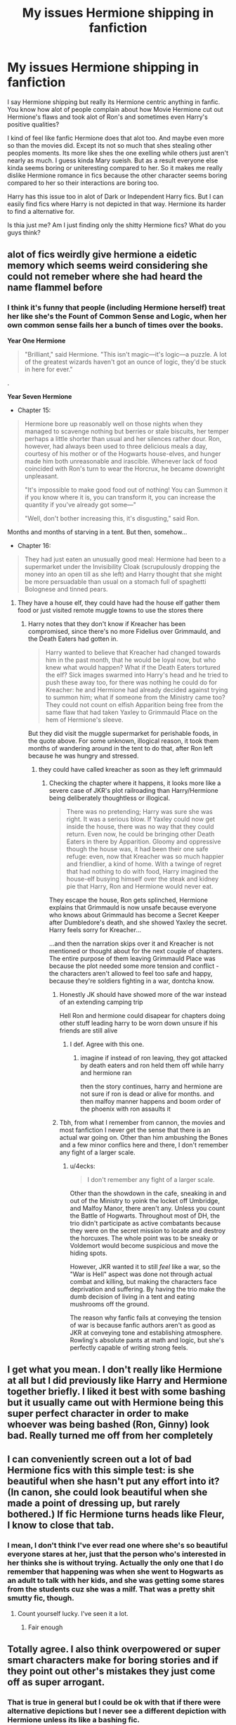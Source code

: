 #+TITLE: My issues Hermione shipping in fanfiction

* My issues Hermione shipping in fanfiction
:PROPERTIES:
:Author: literaltrashgoblin
:Score: 89
:DateUnix: 1568057829.0
:DateShort: 2019-Sep-10
:FlairText: Discussion
:END:
I say Hermione shipping but really its Hermione centric anything in fanfic. You know how alot of people complain about how Movie Hermione cut out Hermione's flaws and took alot of Ron's and sometimes even Harry's positive qualities?

I kind of feel like fanfic Hermione does that alot too. And maybe even more so than the movies did. Except its not so much that shes stealing other peoples moments. Its more like shes the one exelling while others just aren't nearly as much. I guess kinda Mary sueish. But as a result everyone else kinda seems boring or uniteresting compared to her. So it makes me really dislike Hermione romance in fics because the other character seems boring compared to her so their interactions are boring too.

Harry has this issue too in alot of Dark or Independent Harry fics. But I can easily find fics where Harry is not depicted in that way. Hermione its harder to find a alternative for.

Is thia just me? Am I just finding only the shitty Hermione fics? What do you guys think?


** alot of fics weirdly give hermione a eidetic memory which seems weird considering she could not remeber where she had heard the name flammel before
:PROPERTIES:
:Author: CommanderL3
:Score: 56
:DateUnix: 1568070917.0
:DateShort: 2019-Sep-10
:END:

*** I think it's funny that people (including Hermione herself) treat her like she's the Fount of Common Sense and Logic, when her own common sense fails her a bunch of times over the books.

*Year One Hermione*

#+begin_quote
  "Brilliant," said Hermione. "This isn't magic---it's logic---a puzzle. A lot of the greatest wizards haven't got an ounce of logic, they'd be stuck in here for ever."
#+end_quote

.

*Year Seven Hermione*

- Chapter 15:

#+begin_quote
  Hermione bore up reasonably well on those nights when they managed to scavenge nothing but berries or stale biscuits, her temper perhaps a little shorter than usual and her silences rather dour. Ron, however, had always been used to three delicious meals a day, courtesy of his mother or of the Hogwarts house-elves, and hunger made him both unreasonable and irascible. Whenever lack of food coincided with Ron's turn to wear the Horcrux, he became downright unpleasant.

  "It's impossible to make good food out of nothing! You can Summon it if you know where it is, you can transform it, you can increase the quantity if you've already got some---"

  "Well, don't bother increasing this, it's disgusting," said Ron.
#+end_quote

Months and months of starving in a tent. But then, somehow...

- Chapter 16:

#+begin_quote
  They had just eaten an unusually good meal: Hermione had been to a supermarket under the Invisibility Cloak (scrupulously dropping the money into an open till as she left) and Harry thought that she might be more persuadable than usual on a stomach full of spaghetti Bolognese and tinned pears.
#+end_quote
:PROPERTIES:
:Author: 4ecks
:Score: 21
:DateUnix: 1568083654.0
:DateShort: 2019-Sep-10
:END:

**** They have a house elf, they could have had the house elf gather them food or just visited remote muggle towns to use the stores there
:PROPERTIES:
:Author: CommanderL3
:Score: 8
:DateUnix: 1568083791.0
:DateShort: 2019-Sep-10
:END:

***** Harry notes that they don't know if Kreacher has been compromised, since there's no more Fidelius over Grimmauld, and the Death Eaters had gotten in.

#+begin_quote
  Harry wanted to believe that Kreacher had changed towards him in the past month, that he would be loyal now, but who knew what would happen? What if the Death Eaters tortured the elf? Sick images swarmed into Harry's head and he tried to push these away too, for there was nothing he could do for Kreacher: he and Hermione had already decided against trying to summon him; what if someone from the Ministry came too? They could not count on elfish Apparition being free from the same flaw that had taken Yaxley to Grimmauld Place on the hem of Hermione's sleeve.
#+end_quote

But they did visit the muggle supermarket for perishable foods, in the quote above. For some unknown, illogical reason, it took them months of wandering around in the tent to do that, after Ron left because he was hungry and stressed.
:PROPERTIES:
:Author: 4ecks
:Score: 12
:DateUnix: 1568084036.0
:DateShort: 2019-Sep-10
:END:

****** they could have called kreacher as soon as they left grimmauld
:PROPERTIES:
:Author: CommanderL3
:Score: 3
:DateUnix: 1568084334.0
:DateShort: 2019-Sep-10
:END:

******* Checking the chapter where it happens, it looks more like a severe case of JKR's plot railroading than Harry/Hermione being deliberately thoughtless or illogical.

#+begin_quote
  There was no pretending; Harry was sure she was right. It was a serious blow. If Yaxley could now get inside the house, there was no way that they could return. Even now, he could be bringing other Death Eaters in there by Apparition. Gloomy and oppressive though the house was, it had been their one safe refuge: even, now that Kreacher was so much happier and friendlier, a kind of home. With a twinge of regret that had nothing to do with food, Harry imagined the house-elf busying himself over the steak and kidney pie that Harry, Ron and Hermione would never eat.
#+end_quote

They escape the house, Ron gets splinched, Hermione explains that Grimmauld is now unsafe because everyone who knows about Grimmauld has become a Secret Keeper after Dumbledore's death, and she showed Yaxley the secret. Harry feels sorry for Kreacher...

...and then the narration skips over it and Kreacher is not mentioned or thought about for the next couple of chapters. The entire purpose of them leaving Grimmauld Place was because the plot needed some more tension and conflict - the characters aren't allowed to feel too safe and happy, because they're soldiers fighting in a war, dontcha know.
:PROPERTIES:
:Author: 4ecks
:Score: 11
:DateUnix: 1568085029.0
:DateShort: 2019-Sep-10
:END:

******** Honestly JK should have showed more of the war instead of an extending camping trip

Hell Ron and hermione could disapear for chapters doing other stuff leading harry to be worn down unsure if his friends are still alive
:PROPERTIES:
:Author: CommanderL3
:Score: 13
:DateUnix: 1568085914.0
:DateShort: 2019-Sep-10
:END:

********* I def. Agree with this one.
:PROPERTIES:
:Author: msnichussinmejia
:Score: 1
:DateUnix: 1568091590.0
:DateShort: 2019-Sep-10
:END:

********** imagine if instead of ron leaving, they got attacked by death eaters and ron held them off while harry and hermione ran

then the story continues, harry and hermione are not sure if ron is dead or alive for months. and then malfoy manner happens and boom order of the phoenix with ron assaults it
:PROPERTIES:
:Author: CommanderL3
:Score: 3
:DateUnix: 1568216597.0
:DateShort: 2019-Sep-11
:END:


******** Tbh, from what I remember from cannon, the movies and most fanfiction I never get the sense that there is an actual war going on. Other than him ambushing the Bones and a few minor conflics here and there, I don't remember any fight of a larger scale.
:PROPERTIES:
:Author: VulpineKitsune
:Score: 3
:DateUnix: 1568102007.0
:DateShort: 2019-Sep-10
:END:

********* u/4ecks:
#+begin_quote
  I don't remember any fight of a larger scale.
#+end_quote

Other than the showdown in the cafe, sneaking in and out of the Ministry to yoink the locket off Umbridge, and Malfoy Manor, there aren't any. Unless you count the Battle of Hogwarts. Throughout most of DH, the trio didn't participate as active combatants because they were on the secret mission to locate and destroy the horcuxes. The whole point was to be sneaky or Voldemort would become suspicious and move the hiding spots.

However, JKR wanted it to still /feel/ like a war, so the "War is Hell" aspect was done not through actual combat and killing, but making the characters face deprivation and suffering. By having the trio make the dumb decision of living in a tent and eating mushrooms off the ground.

The reason why fanfic fails at conveying the tension of war is because fanfic authors aren't as good as JKR at conveying tone and establishing atmosphere. Rowling's absolute pants at math and logic, but she's perfectly capable of writing strong feels.
:PROPERTIES:
:Author: 4ecks
:Score: 3
:DateUnix: 1568103751.0
:DateShort: 2019-Sep-10
:END:


** I get what you mean. I don't really like Hermione at all but I did previously like Harry and Hermione together briefly. I liked it best with some bashing but it usually came out with Hermione being this super perfect character in order to make whoever was being bashed (Ron, Ginny) look bad. Really turned me off from her completely
:PROPERTIES:
:Author: Crazycatgirl16
:Score: 23
:DateUnix: 1568060036.0
:DateShort: 2019-Sep-10
:END:


** I can conveniently screen out a lot of bad Hermione fics with this simple test: is she beautiful when she hasn't put any effort into it? (In canon, she could look beautiful when she made a point of dressing up, but rarely bothered.) If fic Hermione turns heads like Fleur, I know to close that tab.
:PROPERTIES:
:Author: MTheLoud
:Score: 4
:DateUnix: 1568149488.0
:DateShort: 2019-Sep-11
:END:

*** I mean, I don't think I've ever read one where she's so beautiful everyone stares at her, just that the person who's interested in her thinks she is without trying. Actually the only one that I do remember that happening was when she went to Hogwarts as an adult to talk with her kids, and she was getting some stares from the students cuz she was a milf. That was a pretty shit smutty fic, though.
:PROPERTIES:
:Author: darkpothead
:Score: 1
:DateUnix: 1568604055.0
:DateShort: 2019-Sep-16
:END:

**** Count yourself lucky. I've seen it a lot.
:PROPERTIES:
:Author: MTheLoud
:Score: 1
:DateUnix: 1568641825.0
:DateShort: 2019-Sep-16
:END:

***** Fair enough
:PROPERTIES:
:Author: darkpothead
:Score: 1
:DateUnix: 1568784993.0
:DateShort: 2019-Sep-18
:END:


** Totally agree. I also think overpowered or super smart characters make for boring stories and if they point out other's mistakes they just come off as super arrogant.
:PROPERTIES:
:Author: Mikill1995
:Score: 16
:DateUnix: 1568058592.0
:DateShort: 2019-Sep-10
:END:

*** That is true in general but I could be ok with that if there were alternative depictions but I never see a different depiction with Hermione unless its like a bashing fic.

And i think you could be critical with her flaws and give her growth without bashing the character too so its kinda a bummer
:PROPERTIES:
:Author: literaltrashgoblin
:Score: 4
:DateUnix: 1568059149.0
:DateShort: 2019-Sep-10
:END:


** Well, you'll find that sort of 'super power'/'perfect' situation for any character really, depending on the author. Harry is the prime offender, just because he's the MC of so many fanfics - so there'll be a ton of terrible power fantasies including him.

Hermione does lend herself to it as well, but for a different reason - it's because in canon she's the smartest of their year, abnormally so, and is often used as a plot device to bring in certain knowledge/new inventions. When you've got a super smart character, who excels in canon, it's not that hard to tweak her to be a bit more focused on the /right/ things and not have brain farts to make her amazing.

In terms of the Harry/Hermione pairing, I'll confess that I tend to consider that more the 'default' pairing, but that's me. I don't consider it any better or worse than any other pairing, really, but Harry/Hermione always fit together better in my view.

In terms of fic quality, I've found that the pairings don't really matter there - you'll find good and bad quality ones with any of them. I suppose it's like Harry - there are so many Harry/Hermione fics out there that there's bound to be a lot of terrible ones - particularly if you're someone that doesn't /really/ like Hermione much. (Means you'll be less willing to overlook minor flaws or to see them as more important, whereas someone like me who /does/ like her might not even see those as really a problem in the work).
:PROPERTIES:
:Author: matgopack
:Score: 16
:DateUnix: 1568064737.0
:DateShort: 2019-Sep-10
:END:

*** u/hamoboy:
#+begin_quote
  Hermione does lend herself to it as well, but for a different reason - it's because in canon she's the smartest of their year, *abnormally so*, and is often used as a plot device to bring in certain knowledge/new inventions.
#+end_quote

She's not. She's intelligent, well-read and hard working. She's brave, loyal and cares about justice. She's not abnormally intelligent. She didn't even get 12 OWLs, something that two Weasley children got.
:PROPERTIES:
:Author: hamoboy
:Score: 25
:DateUnix: 1568065736.0
:DateShort: 2019-Sep-10
:END:

**** I've never understood why people bring up the twelve OWLs thing. She dropped Divination and Muggle Studies. We know why she did that. She's definitely smart enough to pass both classes, she just chose not to be in them. Given the interesting extracurricular activities she got into thanks to Harry, that's understandable. Your points further in this thread make sense, but this one is petty imo.
:PROPERTIES:
:Author: poondi
:Score: 6
:DateUnix: 1568077031.0
:DateShort: 2019-Sep-10
:END:

***** I just use it as a shorthand way of saying she's not the most brilliant student Hogwarts had ever seen. Also she was portrayed as a stressed and harried throughout the time she was using the time turner to attend two extra classes. Like butter spread over too much bread. Her tendency to over-prepare and over-stress before exams casts doubt on assertions that she'd be able to get through OWL year with 12 subjects. Not because she doesn't have the intelligence for it, but because her bad habits would lead her to give herself a workload that was too high.
:PROPERTIES:
:Author: hamoboy
:Score: 6
:DateUnix: 1568081561.0
:DateShort: 2019-Sep-10
:END:


***** What makes the 12 OWL record remarkable is not just an intelligence thing (I don't think it's ever mentioned whether those OWLs were Outstandings or merely Acceptables), it was that the people who earned them had the diligence and had put in the hard work to take those classes up until the Year 5 exams, /without a Time Turner/.

Hermione took those classes. She dropped them because she thought Divination was hocus-pocus nonsense (it's /magic/, of course it's not scientific) and Muggle Studies was too much for her schedule, after she gave back the Time Turner.

[[https://www.pottermore.com/writing-by-jk-rowling/time-turner][According to JKR on Pottermore,]] Hermione was the only Hogwarts student /ever/ to get a Time Turner.

#+begin_quote
  *"I had Hermione give back the only Time-Turner ever to enter Hogwarts.* Thirdly, I smashed all remaining Time-Turners during the battle in the Department of Mysteries, removing the possibility of reliving even short periods in the future."
#+end_quote

Just wanted to point this out. I personally believe that a student earning 12 OWLs is and /should be/ recognized as a great achievement. Hermione might be capable of getting 12 OWLs, but she /didn't./ To me, your statement of /"she's definitely smart enough to pass both classes, she just chose not to be in them"/ is the difference between being a Navy SEAL and being "that guy" in the local bar who says he thought about joining the army but didn't because he would, like, totally have cussed out the drill sergeant on Day Two.
:PROPERTIES:
:Author: 4ecks
:Score: 9
:DateUnix: 1568080746.0
:DateShort: 2019-Sep-10
:END:

****** See that never made sense to me, and I think part of the issue is JKR's continuity. It's made pretty clear in PoA that Hermione physically could not be in all her classes without the Time Turner. However, if others had done it, then either it was a quirk of the classes that year, or you can take the exams without being in the classes. There's no real reason then why Hermione would need a time-turner, but of course she ends up having one.

My point is, I think that this area isn't really fleshed out, and I don't see any point using it in the overall Hermione point when there are other points to consider.
:PROPERTIES:
:Author: poondi
:Score: 9
:DateUnix: 1568083393.0
:DateShort: 2019-Sep-10
:END:


****** That's a complete false equivalence. She didn't take the classes, not because she isn't smart enough to, but because Divination was being taught by an absolutely shit teacher and she didn't need Muggle-Studies being a Muggle-born (she basically took that class just to see how Muggles were seen from a wizard perspective). She quit both to lighten her workload. This doesn't actually say anything about her intelligence.

Also, I don't believe two of the Weasleys got 12 OWLs unless they did some kind of independent study over Summer, or took the extra exams after independent study post-Hogwarts. Since they didn't get Time-Turners and it's literally impossible to take all of the classes without one. This is just another example of JKR being shit at math and consistency.
:PROPERTIES:
:Author: darkpothead
:Score: 2
:DateUnix: 1568604567.0
:DateShort: 2019-Sep-16
:END:


**** Compared to everyone else in her year, she is, though, despite having zero familiarity with wizarding culture or practice before the age of 11 going on 12.
:PROPERTIES:
:Author: 360Saturn
:Score: 5
:DateUnix: 1568071970.0
:DateShort: 2019-Sep-10
:END:

***** u/hamoboy:
#+begin_quote
  despite having zero familiarity with wizarding culture or practice before the age of 11 going on 12.
#+end_quote

First of all, Pureblood children are also shown to have no idea how to perform magic before Hogwarts. Ideas about Pureblood kids being allowed to practice before Hogwarts is fanon. Also Hermione is never shown as being particularly knowledgeable about wizarding culture. She didn't know what "mudblood" meant until Ron explained it to her, and she didn't know that house elves were slaves until she went down into the kitchens and met them. She had never read Beedle the Bard or known who Babbity Rabbity was until Ron told her.

She is also most likely the oldest in her year, her birthday being in September. While I don't want to take away from her being the top student in her year, being older than everyone else at that age certainly helps. (Research shows this helps both academically and athletically [[https://www.npr.org/sections/thetwo-way/2017/08/18/544483397/oldest-kids-in-class-do-better-even-through-college]]). Harry is capable of casting a corporeal Patronus that clears a field of Dementors at 13. Draco repairs a Vanishing Cabinet, an expensive and rare piece of magical equipment, at 16. Her yearmates have their moments.
:PROPERTIES:
:Author: hamoboy
:Score: 12
:DateUnix: 1568073003.0
:DateShort: 2019-Sep-10
:END:

****** u/4ecks:
#+begin_quote
  Also Hermione is never shown as being particularly knowledgeable about wizarding culture.
#+end_quote

And yet she gasps and winces when Harry drops Voldemort's name, despite not having grown up in a home where the V-Word was a cultural taboo. According to the books, OotP is the very first time she ever said his name.

#+begin_quote
  "Harry," she said timidly, "don't you see? This... this is exactly why we need you... we need to know what it's r-really like... facing him... facing V-Voldemort."

  *It was the first time* she had ever said Voldemort's name and it was this, more than anything else, that calmed Harry.
#+end_quote

What.

I think inconsistencies like this is why Fanon Hermione is not as commonly derided as OOC as Fanon Draco (AKA, Draco in Leather Pants). People don't know what Canon Hermione is really like, because Hermione goes back and forth depending on the requirements of the plot. She's intelligent, but forgets important things (Nicholas Flamel, Devil's Snare, how to shop at the muggle supermarket when everyone was starving in the tent in DH). She's strongly moral, but will blackmail and kidnap human beings, and permanently scar her classmates for revenge. She protects and defends sentient magical creatures, but also mocks them when she's feeling petty.

#+begin_quote
  "I'll bet you wish you hadn't given up Divination now, don't you, Hermione?" asked Parvati.

  It was breakfast time, two days after the sacking of Professor Trelawney, and Parvati was curling her eyelashes around her wand and examining the effect in the back of her spoon. They were to have their first lesson with Firenze that morning.

  "Not really," said Hermione indifferently, who was reading the Daily Prophet. "I've never really liked horses."

  "He's not a horse, he's a centaur!" said Lavender, sounding shocked.

  "Either way, he's still got four legs," said Hermione coolly.
#+end_quote
:PROPERTIES:
:Author: 4ecks
:Score: 8
:DateUnix: 1568074316.0
:DateShort: 2019-Sep-10
:END:

******* u/hamoboy:
#+begin_quote
  And yet she gasps and winces when Harry drops Voldemort's name, despite not having grown up in a home where the V-Word was a cultural taboo.
#+end_quote

Because she read about it in a book she mentioned to Harry when they first met. I can easily see her following the taboo, not because she's genuinely afraid, but because she sees it as a rule she should follow. But yes, Hermione's characterization is very inconsistent, especially post GoF.
:PROPERTIES:
:Author: hamoboy
:Score: 10
:DateUnix: 1568074494.0
:DateShort: 2019-Sep-10
:END:


****** When I said wizarding culture or practice, I intended in the sense of 'culture or practice' as one phrase - wizarding culture or wizarding practice, as in, the wizarding manner of going about things. Not practice in the sense of practi/sing/ to do magic.

As to your other points - yes, that's exactly what I meant. /Despite/ starting at an older age than any of her classmates - non-wizarding culture having had longer to permeate her mind as normal and her then having to re-learn everything essentially from the age of 11 going on 12 - as I said, one of the oldest in her year, /and despite/ not having /any/ of the /basic/ frames of reference that all wizarding-raised children have, she /still/ manages to top the year in every single subject with the odd exception of Defense by the time it comes to taking her OWLs.

Those are in my mind some pretty big handicaps to overcome in the first place and nevertheless she is able to excel through hard work and grit, yes, but natural talent too - she gets Wingardium Leviosa, for example, off the bat in the Charms lesson, she is fast at Transfiguration, etc. etc. It's hard to tell her specific strengths as we venture further into the books because less and less time is spent in a class environment.
:PROPERTIES:
:Author: 360Saturn
:Score: 4
:DateUnix: 1568074013.0
:DateShort: 2019-Sep-10
:END:

******* u/hamoboy:
#+begin_quote
  Despite starting at an older age than any of her classmates - non-wizarding culture having had longer to permeate her mind as normal and her then having to re-learn everything essentially from the age of 11 going on 12 - as I said, one of the oldest in her year, and despite not having any of the basic frames of reference that all wizarding-raised children have, she still manages to top the year in every single subject with the odd exception of Defense by the time it comes to taking her OWLs.
#+end_quote

This... Is certainly one take on things. But not necesarily one I'd agree with. They aren't asked to completely change their sense of self or learn a new language. The magical subjects taught are not things Pureblood children know automatically. Exactly what basic frames of reference are pureblood children shown to have in class that muggleborn don't? I'd be interested if you could show from the canon text anything to back this up please.

#+begin_quote
  Those are in my mind some pretty big handicaps to overcome in the first place and nevertheless she is able to excel through hard work and grit, yes, but natural talent too - she gets Wingardium Leviosa, for example, off the bat in the Charms lesson, she is fast at Transfiguration, etc. etc.
#+end_quote

Please refer to my first comment. The idea that Pureblood children get extra time to be taught magic before Hogwarts is fanon. It is never shown anywhere, from books 1 to 7. The scenes of her rapidly learning magic are there to show us how intelligent she is, and to establish her character to the reader (assertive, a bit of a know-it-all, proud of her achievements).
:PROPERTIES:
:Author: hamoboy
:Score: 4
:DateUnix: 1568075086.0
:DateShort: 2019-Sep-10
:END:

******** Well, we don't have a lot to go on from canon as the only young wizard we see any detail on is Ron Weasley,and canonically Ron Weasley is pretty lazy and work-avoidant, as well as - implicitly - kept from helping his mother round the house with the magical domestic tasks - given that every time we see Molly ask for help she only asks the girls in the vicinity.

However, logically at least some of the kids are likely to pick up some details and at least their basic logical paths from their families by osmosis. Just like if you stuck a kid from, say, an African tribe into an American high school at age 11 you might exoect them to have an adjustment period to how things are done differently there.

Logically, wizard and witch children have someone in the house with them growing up, whether its mom,dad, or some kind of childminder. This adult witch or wizard will be doing magic and the kid will watch and pick up some ideas. Sure, they may not be able to practice it themself, but they'll pick up some idea of what spell to use for what task, maybe some basic theory. How to grow plants or at least some idea of what the plants in their garden /are/ and what to expect. Stories of magicalcreatures, references to their history and that of the wizarding world,maybe some ideas of what potion ingredients tend to go together, like cheese and tomato or carrots and parsnips, etc.

Hermione is going in /completely blind/ without /any/ of this. And /despite/ that she excels above any other student.

I guess for context, flip it. If any of the other wizarding raised students had found out they were a squib and come to high school in the muggle world at age 11 with zero context or grounding. If one of them had then gone on to top the year in every single subject, it'd be pretty damn impressive, no?
:PROPERTIES:
:Author: 360Saturn
:Score: 1
:DateUnix: 1568111410.0
:DateShort: 2019-Sep-10
:END:

********* u/hamoboy:
#+begin_quote
  Well, we don't have a lot to go on from canon as the only young wizard we see any detail on is Ron Weasley,and canonically Ron Weasley is pretty lazy and work-avoidant, as well as - implicitly - kept from helping his mother round the house with the magical domestic tasks - given that every time we see Molly ask for help she only asks the girls in the vicinity.
#+end_quote

We also see Neville and Seamus struggle through the curriculum despite being raised knowing about magic. Ron is only lazy and work avoidant compared to Hermione. Most other children of that age would do the same things Ron does, and are often shown doing so. Scenes of Ron skiving off work and pulling Harry along are scenes that are supposed to show Harry getting over the Dursleys' inhibition and finding a true home at Hogwarts.

#+begin_quote
  Logically, wizard and witch children have someone in the house with them growing up, whether its mom,dad, or some kind of childminder. This adult witch or wizard will be doing magic and the kid will watch and pick up some ideas. Sure, they may not be able to practice it themself, but they'll pick up some idea of what spell to use for what task, maybe some basic theory. How to grow plants or at least some idea of what the plants in their garden are and what to expect. Stories of magicalcreatures, references to their history and that of the wizarding world,maybe some ideas of what potion ingredients tend to go together, like cheese and tomato or carrots and parsnips, etc.
#+end_quote

I get what you're saying, and I somewhat agree. I just don't think it's such a huge disadvantage when the children aren't allowed to practice magic and don't show any special accelerated learning when in school. Of course the Harrys of the world would be caught out, but the Hermiones of the world would have read several introductory texts at the library.

I studied biology at university despite not studying it during high school. All it took was extra reading during the first semester courses because I lacked the background most of the other students had from high school. It wasn't nearly as hard as I made it look to my peers ;).

#+begin_quote
  I guess for context, flip it. If any of the other wizarding raised students had found out they were a squib and come to high school in the muggle world at age 11 with zero context or grounding. If one of them had then gone on to top the year in every single subject, it'd be pretty damn impressive, no?
#+end_quote

Well keep in mind the discussion earlier this week theorising about how wizards probably pretend to be a lot less knowledgeable about muggles than they actually are as a sign of prestige. I would think that first year would be pretty impressive, but in the following years it's just business as usual.
:PROPERTIES:
:Author: hamoboy
:Score: 3
:DateUnix: 1568149693.0
:DateShort: 2019-Sep-11
:END:


**** They say that, but in terms of results? She's described essentially as the smartest witch of her age anyone's seen, she solves old mysteries like the fact that it's a basilisk in chamber of secrets, invents spells left and right, manages polyjuice as a child...

She's clearly abnormally smart in effect, from everything the text /shows/ us - it doesn't matter what it *says" about others without actually showing it.
:PROPERTIES:
:Author: matgopack
:Score: 5
:DateUnix: 1568066313.0
:DateShort: 2019-Sep-10
:END:

***** u/hamoboy:
#+begin_quote
  She's described essentially as the smartest witch of her age anyone's seen
#+end_quote

No, that's not at all how she's described. Lupin says she's the cleverest witch her age. The cleverest 14 year old witch he's seen. Not of her decade or generation or century. Just her year in Hogwarts.

#+begin_quote
  she solves old mysteries like the fact that it's a basilisk in chamber of secrets
#+end_quote

Yes, this was an excellent portrayal of her research skills and determination. Keep in mind she had access to knowledge that no one else had though, that a Parslemouth could understand the monster.

#+begin_quote
  invents spells left and right
#+end_quote

She never invents any spells throughout canon. The Protean charm was an advanced spell, but something available to learn through upper year textbooks.

#+begin_quote
  manages polyjuice as a child
#+end_quote

Yes, this is another example of how studious and determined she is. Polyjuice is, again, something that older students learn as a matter of course when preparing for their NEWTs.

The Weasley twins are constantly inventing potions, enchanted objects and charms. Snape invented several curses while a Hogwarts student, some quite lethal, as well as refined potions beyond what the textbooks (no doubt written by an expert) had. The Marauders become animagi before 5th year, and create the Marauders Map, achieving the task of plotting the unplottable. Going back further, Dumbledore showed his OWL examiners magic they had never seen before.

Hermione is not abnormally smart at all. She uses what she learns (and she learns a whole lot), but she's never shown to create new magic, nor does she have any feats that match or exceed those of the people I've described in the paragraph above.
:PROPERTIES:
:Author: hamoboy
:Score: 19
:DateUnix: 1568067037.0
:DateShort: 2019-Sep-10
:END:

****** Hermione is very intelligent but in a very specific way. The way you described very studious driven good at research and application.

She's not particularily innovative the way the Weasely Twins, Snape, or the Marauders are.

She can get frazzled easily and can be very insensitive because isnt the best with emotions, her own emotions or other people's emotions. She's not the best at understanding how her words could be interpreted or how others react to her. So she's not intelligent in the way young Tom Riddle is either. He had to be very minipulative in a way that required he be able to understand how others felt and how they perceived him.

But often in fics when they make her smart they make her smart in all the ways shes not too and so others don't get a chance to shine and she gets less oppurtunity to grow( at least in my opinion).
:PROPERTIES:
:Author: literaltrashgoblin
:Score: 10
:DateUnix: 1568070041.0
:DateShort: 2019-Sep-10
:END:

******* u/4ecks:
#+begin_quote
  So she's not intelligent in the way young Tom Riddle is either.
#+end_quote

I once got into a really dumb Who-Would-Win debate between Hermione and Young Tom Riddle, in the comments section of a Ao3 fic (obviously not the best place to post such an argument, lmao). I said that Tom was more intelligent, in terms of creatively applying his knowledge, and emotional awareness when it comes to manipulating other people. Hermione has her research abilities, and empathy which allows her to form and maintain friendships, but never truly /innovates/ the way Snape or the Twins do.

I was reamed out in the comments. It made me realize the extent to which fanfic perpetuates an idealized version of Hermione, repeats and recycles fanon ideas, and I imagine that Hermione's true canon personality and character (without the intervention of Steve Kloves) has been lost in the void. And though it's not wrong for people enjoy this version of Hermione, I was surprised to see how much of a figurehead to them Hermione, or the ideal of Hermione, had become.

#+begin_quote
  "Your interpretations of Hermione and Tom's characters are largely influenced by ingrained expectations and gendered power dynamics of male and female characters in fiction. Then, any disparities in skill/intelligence are smoothed over with claims that the female character is more emotionally adept, and/or morally sound. Which is not to say that these aren't valid strengths, but *rather that they adhere to sexist expectations of male-female traits."*
#+end_quote

In the world of female-led fantasy, Fanon Hermione must be a breath of fresh air. She's intelligent, capable, brave, determined, goal-oriented, and has a strong sense of justice that makes her a Good Person, but this also confers on her the agency to make things "right" when she notices wrongdoings. But it's just strange how often making her the protagonist results in Hermione scrubbing out the nuance and most of her weaknesses, because Fanon Hermione is never allowed to cry, and never feels upset when she's afraid or rejected.
:PROPERTIES:
:Author: 4ecks
:Score: 13
:DateUnix: 1568073336.0
:DateShort: 2019-Sep-10
:END:

******** It's really sad that the Hermione wanking is so prevalent because for all intents and purposes writers and readers think it's *canon*. I know I keep repeating this but I strongly identified with Hermione as a little boy reading the first 3 books. I found so much we had in common. Watching movie Hermione and reading later book Hermione, most of that sense of identification went away. It's not because she's so strong that alienates me but because she's so perfect with no shortcomings or issues that are narratively important.
:PROPERTIES:
:Author: hamoboy
:Score: 10
:DateUnix: 1568073861.0
:DateShort: 2019-Sep-10
:END:

********* u/4ecks:
#+begin_quote
  It's not because she's so strong that alienates me but because she's so perfect with no shortcomings or issues that are narratively important.
#+end_quote

Something I've noticed from reading the comments/reviews sections of fics, is that fanfiction authors get more flack for giving their protagonists reasonable shortcomings than they do for making them unreasonably OP. Making characters powerful will turn some people off, but the majority of readers will enjoy it. And depending on the degree and nature of a flaw, giving them to your MC will result in readers complaining, which isn't conducive to establishing the broadest range of readers.

Notice in Pet Peeves threads, how often people complain about Harry fics where he is some combination of angsty, depressed, gullible, victimized, or unable to bang the girl he wants. They're the majority of people compared to those who complain about Harry being too OP; in fact, people laud OP Harry, as long as it's written in a reasonable way and not King of Magic ridiculous borderline-parody levels.

So tl;dr - you're in the minority for identifying with Hermione for her flaws and human weaknesses. Most other readers identify with her for her strengths.
:PROPERTIES:
:Author: 4ecks
:Score: 5
:DateUnix: 1568075524.0
:DateShort: 2019-Sep-10
:END:

********** u/hamoboy:
#+begin_quote
  So tl;dr - you're in the minority for identifying with Hermione for her flaws and human weaknesses. Most other readers identify with her for her strengths.
#+end_quote

Oh believe me, I also identified with her strengths! I also topped my class regularly, and was much better read than my peers.

I also like fix-it and powerful protagonists, without them being boosted to ridiculous levels. But personal quirks really colour in characters and make them feel more real. When an author portrays Hermione as having no weaknesses, it makes her feel flatter. Not as real as superior fics.
:PROPERTIES:
:Author: hamoboy
:Score: 2
:DateUnix: 1568076899.0
:DateShort: 2019-Sep-10
:END:


******** This is /such/ an interesting perspective on the idea of Hermione in fanfic - especially if female writers are writing her as this because of a push back against the traditional male fantasy hero in the genre.

As someone who writes Hermione-centric fanfic, I do my best to try to keep to "canon" as much as possible... but to me, fanfiction is more than me exercising my writing ability; it's also escapism and fantasy for me to write and read Hermione (the character I identified with, in memory, as opposed to Harry -- I'm sure reading the series is feel different now) in different scenarios and situations that her canon character never experienced. And that means changing her traits or personality at times to suit the narrative.

Of course, if she's written to an extent that I feel isn't exhibiting the "essence" of Hermione, I won't read it.
:PROPERTIES:
:Author: _kneazle_
:Score: 3
:DateUnix: 1568075186.0
:DateShort: 2019-Sep-10
:END:

********* u/4ecks:
#+begin_quote
  Of course, if she's written to an extent that I feel isn't exhibiting the "essence" of Hermione, I won't read it.
#+end_quote

That's my main issue with why I can't enjoy most Strong!Hermione fics. The story doesn't make me feel that the author has truly captured - or even understands - what the essence of Hermione is. What I've most often seen is her intelligence and loyalty touted as Hermione's defining traits, the qualities that make Hermione who she is, and the more you pump it up, the more Hermione-ish the MC is, right?

My opinion (colored by gender-coded expectations, of course 🙄) is that Hermione's essence and defining qualities are in her flaws. She's a high-achiever whose self-esteem depends on validation and affirmation of her abilities, which is why she raises her hand in class and takes it so personally when Snape calls her a know-it-all that she gets tears in her eyes. Her boggart is being told she is a failure. She enjoys being the smart one of the Trio, being relied on for coming up with answers to the big mysteries, and takes an emotional hit when she feels her friends don't need to rely on her that much anymore - the HBP textbook was a blow to her ego, and so was Ron choosing Lavender over her.

I think fanfic can write Hermione a number of different ways to suit any plot, but this desire for recognition is what makes Hermione... Hermione. This is the reason why she was sorted into Gryffindor and not Ravenclaw.
:PROPERTIES:
:Author: 4ecks
:Score: 10
:DateUnix: 1568076800.0
:DateShort: 2019-Sep-10
:END:

********** This is a great summation of "the Hermione issue"! 😂

While I certainly can't speak for everyone else, I know that I can't hit each of Rowling's Hermione traits in a story -- because I'm not Rowling and I didn't create Hermione or know her as the creator does. But that doesn't mean I can't conflate one or two of her flaws or traits to emphasize or structure my story around! 😉

The problem, IMO, comes when -- like others noted, Hermione's perceived Mary-Sue traits are exaggerated, or her flaws are exaggerated/diminished equally to rewrite the character.
:PROPERTIES:
:Author: _kneazle_
:Score: 2
:DateUnix: 1568079518.0
:DateShort: 2019-Sep-10
:END:


****** The polyjuice admittedly got retconned as being mildly effective, (an hour on a scale of 10 minutes to 12 hours).

I liked the basilisk deduction, even if I mildly dislike the character in canon
:PROPERTIES:
:Score: 1
:DateUnix: 1568080381.0
:DateShort: 2019-Sep-10
:END:


***** u/YOB1997:
#+begin_quote
  She's described essentially as the smartest witch of her age anyone's seen,
#+end_quote

Remus said Hermione's the */cleverest/* witch of her age */he's/* ever met in her third year. Now how many 13/14 yo did Remus meet in his life?
:PROPERTIES:
:Author: YOB1997
:Score: 1
:DateUnix: 1568066979.0
:DateShort: 2019-Sep-10
:END:

****** Probably a lot, seeing as he was a Hogwarts professor. That means he had met every 13 year old witch/wizard in Britain (at least ones in school) at the time. Also, he was a 13 year old himself at Hogwarts so that would include all his peers.
:PROPERTIES:
:Author: cedmurphy
:Score: 8
:DateUnix: 1568073513.0
:DateShort: 2019-Sep-10
:END:


***** The thing is Harry doesn't really focus on anyone outside his group theres nothing to show others Couldn't do what she did, but she clearly wasn't as inventive as the Marauders or Snape. I don't recall her inventing spells left and right. Was it proven she invented things, or did she just find them?
:PROPERTIES:
:Author: tumbleweedsforever
:Score: 1
:DateUnix: 1568068524.0
:DateShort: 2019-Sep-10
:END:


***** I'd disagree with "the text shows us" -- the text is quite careful to have her be wrong sometimes. Unfortunately, that in fact leads to some iffy things like she's shown as misguided about her /anti-slavery/ campaign.

One criticism of the movies is how often she's right on the money and that's an issue in trying to make a character complex.
:PROPERTIES:
:Author: oneonetwooneonetwo
:Score: 1
:DateUnix: 1568069066.0
:DateShort: 2019-Sep-10
:END:

****** u/Ash_Lestrange:
#+begin_quote
  the text is quite careful to have her be wrong sometimes. Unfortunately, that in fact leads to some iffy things like she's shown as misguided about her anti-slavery campaign
#+end_quote

I don't disagree with most of what you said here, but the text also typically makes her /right/ in some way and she was called out maybe 2-3x for "wrongness".

And while house elves deserve to be treated better, her own treatment of the situation was wrong. As far as we know she didn't speak with one house elf about what /they/ wanted.
:PROPERTIES:
:Author: Ash_Lestrange
:Score: 5
:DateUnix: 1568071319.0
:DateShort: 2019-Sep-10
:END:


*** Im not opposed to power fantasies and I actually once upon a time really liked Hermione power fantasies. But the thing is I hardly ever see her outside of that context. Harry Ive seen positive depictions of when he's not depicted to be a powerfantasy.

My problem is two fold

1. Hermione unlike Harry is never depicted in a way where shes not a powerfantasy so not only does the depiction itself get stale but the characters around her have to be less interesting as a result because the focus is on making her look cool not fleshing out characters and sometimes it might make charcters come off as dumber to make her look smarter or by accomplishing the same thing with being dismissive of the accomplishments of other characters while highlighting her accomplishments. Which hinders her potential romances for me since I now care about Hermione but not anyone else.

2. Flaws are what make characters compelling because that way you can feel good when they over come them and have arcs. You can still be critical of the flaws and be aware of them while loving the character. By removing all the flaws and making her so perfect she has less room to grow. This can still be fun cuz she will have other narrative obstacles but shes now confined to the powerfantasy type story if its not a bashing story. And her depiction gets stale.

   Its not so much that these kinds of fics cant be good they are ive loved several. But the lack of variety has starting to make me bored.

If I don't want to see Harry as hypercompetent or super talented I can find fics with that. Even ones where he is a major character. But I can't do that with Hermione very easily if at all. Again that doesn't make it bad but its samey in a way that fics that focus on other characters arent and despite liking the character I find my self looking for stories where shes less relevant to have variety. And to have others get the spotlight too.
:PROPERTIES:
:Author: literaltrashgoblin
:Score: 6
:DateUnix: 1568068218.0
:DateShort: 2019-Sep-10
:END:

**** I feel like, as a slightly older member of the fanfic community who's been around for a while, the Hermione power-fantasy subgenre is a direct response to the way Hermiones were previously portrayed in a decent chunk of shipfics, which was as characters who upon finding a man to dedicate themselves to, lost a lot of their skills and/or became extremely self-sacrificing and willing to diminish themselves so as not to outshine their boyfriend, whether that was Harry, Draco or whoever.

It's possible - or I would even hazard, /likely/, that a sizeable portion of powerful! and/or independent!Hermione stories, even stories with a pairing, now, are being written by writers who came up on weak!Hermione and supporting!Hermione fics and have decided firmly /not/ to fall into those characterizations in their own work - sometimes swinging the pendulum far in the other direction in the process.
:PROPERTIES:
:Author: 360Saturn
:Score: 9
:DateUnix: 1568072269.0
:DateShort: 2019-Sep-10
:END:

***** I mean thats possible i missed that trend thankfully. But sadly the current trend makes me feel like not only will I get the same characterization from Hermione but I wont get good characterization from other characters so have instictively started avoided Hermione fics. Which is sad considering I like her character.
:PROPERTIES:
:Author: literaltrashgoblin
:Score: 4
:DateUnix: 1568073875.0
:DateShort: 2019-Sep-10
:END:

****** That's possible, I suppose. Maybe try and look up older fics? In any case, give it a few years and people will, annoyed by the power!Hermiones and this kind of characterization, go on to write different Hermiones again!
:PROPERTIES:
:Author: 360Saturn
:Score: 3
:DateUnix: 1568074123.0
:DateShort: 2019-Sep-10
:END:


** I think this thread touched in something that is seldom discussed in fandom: How standard fantasy genre has been dominated by a Standard world view-meaning white male dominated.

This lack of genuine female- minority- Queer representation has been fueling a great amount of fanfiction writers. In an A.U world you can make the female most proeminent character- Hermione- into your own version of protagonist. You can imagine a Harry Potter gay-bi-biracial...you can genderbend...you can make them powerful because you yourself are not...

Incidently, that was part of the strong negative reaction to GoT. Many were watching as a female empowerement fantasy series and the end resorted to the worst of Standard male nerdy farei: women are too emotional...If they are horny and get no dick, they Go NUTS. Sad man has to kill Crazy woman-gets Sad.

So, yes...Hermione turning into a Mary Sue in fics just goes to show how far we go into seeking representation.
:PROPERTIES:
:Author: Mypriscious
:Score: 3
:DateUnix: 1568119390.0
:DateShort: 2019-Sep-10
:END:

*** I mean yes though for me Mary Sue isnt so much a hyper competent female lead or a op female lead. Its making that op character the main focus and making the story just about ways to make them look cool. The problem isn't Hermione is bad ass and strong. Its Hermione is bad ass and strong at the expense of making her flawed or interesting or giving her a arc or giving her actually challenging obstacles that will make her grow as opposed to make her look cool. It also is at the expense of having other characters be fleshed out intetesting, or talented. Because the focus becomes making her look cool because you want others to appreciate her like you do other aspects of the stories suffer like the romance and/or her character growth.

This isnt unique to Hermione but it happens most with Hermione in my experience. Even more than Harry who does have this potrayal often but its just as easy to find him be competent without being a Mary Sue

Its definetly possible to make her talented and competent while still giving her flaws and challenges to give her an arc and letting other prople get the spotlight too. But its also really easy to get caught up in making her look cool which is why this happens i think.

But making her smart talented and the protagonist doesnt have to mean making her Sueish.

Which isnt always bad it can be fun making her very smart in all the ways to beat all the obstacles in creative ways almost effortlessly. There are tons of Mary Sue protagonists that are fun and I really like. But if thats all there is or its hard to find alternatives it can get tiresome or boring.

And often by trying to make her this super smart and talented badass the actual personality and unique qualities Hermione has are lost as well.

Edit: my defintion of Mary Sue is largely inspired by this video [[https://youtu.be/H2-GIY9RTqU]] ( Trope Talk: Mary Sue by Overly Sarcastic Productions)
:PROPERTIES:
:Author: literaltrashgoblin
:Score: 5
:DateUnix: 1568124946.0
:DateShort: 2019-Sep-10
:END:

**** But this- making Hermione competent at the expense of her own canon flawed nature- I think is often more about not experienced fanfic writers. The difference between what you think you are writing and what actually is written can be jarring. If you take into consideration many young people are writing stories, then it also comes with being naive. Obviously, there are authors more concerned in bashing than anything ( and I am a sucker for a good bashing) and in such stories, most times, they overpower one character at the expense of the author more for plot sake than anything.

But yes, let´s take Robst for instance: his whole style is BASED on this idealized version of Hermione and Harry. So, his stories are about This Hermione and how amazing she is and well, IMO they are fun the way they are because he intentionally wrote this way and, although not a great author, Robst is very sucesful in selling his Hermione to his audience.

Mary Sue, Gary Sue, for me is any given protagonist that is given a TOO good to be true hand. There are some authors I see rec again and again here, especially when time travel- fix it are being requested, that make Hermione into this sex goddess- all marauders have a crush on her; Lucius serve her, not the Dark Lord etc. There is one in particular I find utterly ridiculous, as she keeps this relationship with Remus, despite not being his " soulmate" and is also in love with Sirius?

So, to me, this- enhancing Hermione attractiveness to absurd levels just because( unless, of course, she has her soul transported to a more attractive body)- is a much worse sin than making her the ultimate genius. ( unless, of course, she has her soul transported to a more attractive body)
:PROPERTIES:
:Author: Mypriscious
:Score: 2
:DateUnix: 1568129475.0
:DateShort: 2019-Sep-10
:END:

***** Oh for sure i expect younger authors to make mistakes like that when they are starting out. I guess i just expect the hp fandom to have older authors more than some other fandoms. Sure HP still has its younger fans. But its not drawing in as many young people anymore as it was when it was ongoing. And many members of the fandom now are at least in their 20s both current writers and readers. So i guess I may sometimes might assume that the people writing or reccing fics are older than they are. I could be wrong.

And for sure Hermione the super sex god is way more of a turn off for me than Hermione the uber genius which is at least a trope thats enjoyable to me even if i think its overdone. But i see no reason why it has to be only a choice between those two or bashing fic

There are plenty of people who think Harry is fine but examine his flaws but dont always go into bashing fic territory with him. I guess I just wish that was true for Hermione too.
:PROPERTIES:
:Author: literaltrashgoblin
:Score: 2
:DateUnix: 1568131245.0
:DateShort: 2019-Sep-10
:END:


*** Doesn't make it any less dry
:PROPERTIES:
:Author: Krofn_In_The_House
:Score: 1
:DateUnix: 1568134323.0
:DateShort: 2019-Sep-10
:END:


** Ugh I want your bad Hermione fics in mine she gets turned into a damsel in distress as Harry wrecks everything and she rewards him with sex
:PROPERTIES:
:Author: lrn3porn
:Score: 6
:DateUnix: 1568097426.0
:DateShort: 2019-Sep-10
:END:

*** God damn im sorry i mean i bitch and whine about this but ill take op Hermione over damsel Hermione any day
:PROPERTIES:
:Author: literaltrashgoblin
:Score: 3
:DateUnix: 1568122935.0
:DateShort: 2019-Sep-10
:END:


*** They're both pretty bad...

Can we just have her as an intelligent girl with some flaws?
:PROPERTIES:
:Score: 3
:DateUnix: 1568154701.0
:DateShort: 2019-Sep-11
:END:


** It's a matter of taste. I personally can't stand the "Harry the Hero" stories any more where he is the focus of the entire story, and everything revolves around him. I also don't like stories where the characters are so flawed, they wouldn't be trusted with a wand, much less any position of authority without author fiat stepping in. I like competent characters.
:PROPERTIES:
:Author: Starfox5
:Score: 8
:DateUnix: 1568061353.0
:DateShort: 2019-Sep-10
:END:

*** Which is fair, although it is the /Harry Potter/ fandom. I'll give that Uber-powerful Harry fics are pretty bad.

It's more a case of bad advertising and authors who mess up characterization. Half-Blood Romantic has everyone shocked Hermione got 10 OWLs, with even Mrs. Weasley saying that's unheard of. You know... despite two sons with 12 apiece.

She's not the smartest student in all of Hogwarts. For her year sure. For all 7? No. Probably would have been her seventh year.

She's not particularly great at DADA in canon.

She's got jealousy issues and refuses to budge when she's been proven wrong.

But you can wave that away if you're writing a fic from scratch, with a new AU. Change what you want. The issue is that her flaws give her character, so it might not be good.

As a closing note, my argument applies to Harry, Fleur, Ginny, Daphne the canon OC, Luna, and pretty much everyone else.
:PROPERTIES:
:Score: 6
:DateUnix: 1568136011.0
:DateShort: 2019-Sep-10
:END:

**** JKR doesn't do consistent characterisation. Her characters are as skilled or stupid as the plot demands, from Dumbledore and Voldemort on down. That's why we have "Manipulative Dumbledore" plots in the first place. There's no one true characterisation.
:PROPERTIES:
:Author: Starfox5
:Score: 4
:DateUnix: 1568142130.0
:DateShort: 2019-Sep-10
:END:

***** I disagree. She doesn't do consistent characterization for the adults, because she switched from kids to young adult, so you get this dual tone.

For the children their characterization is pretty well established.
:PROPERTIES:
:Score: 1
:DateUnix: 1568142347.0
:DateShort: 2019-Sep-10
:END:

****** HPB destroys any character's characterisation so the main plot won't get derailed. Everyone's acting like an idiot.

And even without that, trying to use the (in)actions of Dumbledore in the book to characterise him leads nowhere sane.

"Messing up characterisation" just means "not following my headcanon".
:PROPERTIES:
:Author: Starfox5
:Score: 5
:DateUnix: 1568142797.0
:DateShort: 2019-Sep-10
:END:

******* So does arguing a book isn't following canon characterizations.
:PROPERTIES:
:Score: 1
:DateUnix: 1568143337.0
:DateShort: 2019-Sep-10
:END:

******** I'm arguing that there is no canon characterisation.
:PROPERTIES:
:Author: Starfox5
:Score: 4
:DateUnix: 1568143961.0
:DateShort: 2019-Sep-11
:END:

********* There's not much for the adults. For the children there's definitely a characterization.
:PROPERTIES:
:Score: 1
:DateUnix: 1568145791.0
:DateShort: 2019-Sep-11
:END:

********** Even if there were, the books span over seven years - Harry at 11 isn't Harry at 17. Neither is Hermione or Ron. And unless you're following the stations of canon, they will grow up differently anyway.

In any case, skill levels are so obviously railroaded to keep the canon plot going, arguing that Hermione shouldn't be this or that smart is just arguing personal preference. JKR for example described Hermione as "borderline genius" - that covers a lot.
:PROPERTIES:
:Author: Starfox5
:Score: 3
:DateUnix: 1568152776.0
:DateShort: 2019-Sep-11
:END:

*********** No, it's just discussing a book. You can't have a personal preference saying Hermione only got 10 OWLs and is worse than Harry at defense. She was the only person to get a time-turner to take classes, yet multiple people got more OWLs. Borderline genius might mean she's smart, but she's not going to suddenly outclass adults or even other smart kids years ahead of her. And it does not mean diminishing other's achievements.

Now for writing or reading a fic, yes it is. You can have a super-powerful Hermione, especially in an AU. But whether it's any good is doubtful. Keep in mind this goes for Harry and any other character.

But canon rehashes that are so popular? No, making a super powered character is just wish fulfillment.
:PROPERTIES:
:Score: 2
:DateUnix: 1568154579.0
:DateShort: 2019-Sep-11
:END:

************ Canon contradict itself numerous times. Trying to argue by citing specific details doesn't lead anywhere. Especially when it comes to details because JKR didn't care about details and can't do math.

Borderline genius she's smarter than the vast majority of wizards and witches.

Also, "super-powered character" is, again, a subjective term. Like Mary Sue, it basically means "I don't like that character. It should be weak."
:PROPERTIES:
:Author: Starfox5
:Score: 1
:DateUnix: 1568183062.0
:DateShort: 2019-Sep-11
:END:

************* Borderline-genius means she's smarter than most people her age, not every single freaking adult.

Canon doesn't contradict itself. It doesn't explain things that aren't relevant to the direct plot all that often, but it rarely if ever contradicts itself.

Make or read a super-powered character if you'd like. But don't justify it based on canon.
:PROPERTIES:
:Score: 1
:DateUnix: 1568213398.0
:DateShort: 2019-Sep-11
:END:

************** Not every single freaking adult. But the vast majority of wizards, yes - there aren't that many of them around, after all, and it's statistically unlikely to have a lot of geniuses among them. And there's already Dumbledore, Grindelwald, Voldemort and, arguably, Snape.

Canon contradicts itself all the time because JKR didn't really think things through when she added stuff. The Time-Turner mess is one, Dumbledore taking a broom to fly to London another, the whole thing with the trace that rings every damn "The GM made a mistake and pulls a weak excuse out of their butt" bell, the economy, people suddenly forgetting that they can multiply and enlarge food, and so on.

But worst contradictions are the characterisations. Dumbledore is the best example, pretty much reduced to a plot device instead of a character since if he were a real character, Harry wouldn't have had half his "adventures".
:PROPERTIES:
:Author: Starfox5
:Score: 2
:DateUnix: 1568213719.0
:DateShort: 2019-Sep-11
:END:

*************** Yes, but the issue is those adults are generally very important for the plot.

That's not a contradiction, that's a choice. People can fly and often choose to do so. It might not be logical to order a cab when I can drive.

Rowling left that in there to explain why they didn't just conjure food, but because the explanation wasn't perfect, it's just nitpicked at.

You're again looking at him from differing perspectives. The first books were reminiscent of things like Matilda or Charlie and the Chocolate factory with exaggerated adults. Arguably the only thing Dumbledore did wrong was keep Harry in the dark about why Voldemort was attacking his mind.

Or do you think he'd magically know and be able to retrieve all the horcruxes before he died in book 6?
:PROPERTIES:
:Score: 1
:DateUnix: 1568214387.0
:DateShort: 2019-Sep-11
:END:

**************** Dumbledore wouldn't have let Malfoy endanger everyone in the castle trying to kill Dumbledore if not for "Plot needs it!" stupidity. He would have easily found out who was doing this - Malfoy heads the list, after all, and a few probing questions would have confirmed it since Snape wouldn't be able to answer without violating his oath.

Dumbledore had a bloody list of Death Eaters and sympathisers, and a gung-ho Ministry in year 6. And he pretty much knew every wizard from Hogwarts - and, thanks to Snape, also knew the worst bigots. He could have given a list to Scrimgeour and stopped the whole Ministry takeover cold by getting the worst of the bigots arrested and thrown into Azkaban. And executed after drowning them in Veritaserum. And he sure as hell would have told Harry, Hermione and Ron all they needed to know, including some Occluemncy training, instead of wasting his last year on "Tom Riddle, the Home Videos" and leaving cryptic hints. Would he have been able to do anything more about the Horcruxes? probably not. But Voldemort's takeover attempt would have failed if Dumbledore had actually been able to be more than a shitty plot device.
:PROPERTIES:
:Author: Starfox5
:Score: 1
:DateUnix: 1568216143.0
:DateShort: 2019-Sep-11
:END:


*** Oh i do too but i guess i feel like I dont get to see Hermione in different ways and often the rest of the cast is made dumber to make her look smarter.

Same goes for Harry the hero stories where hes meant to be very smart. But I can find stories with Harry as a important character and even intelligent without being hypercompetent.

Dont really get that for Hermione unless its bashing.
:PROPERTIES:
:Author: literaltrashgoblin
:Score: 2
:DateUnix: 1568068442.0
:DateShort: 2019-Sep-10
:END:


** I think it is more problem of Harmony or really Hermoine-centric stories (some of them, I think linkao3(The Arithmancer by White_Squirrel) are not that bad, not of Hermione as such. And yes, of course most Harmony-stories are based on the movie Hermione, because according to [[https://angua9.livejournal.com/204545.html][their philosophy]] there cannot be conflict in her main romantic relationship, which makes them usually rather boring. More or less canonical Romione can be fun, which is the reason why for example they work pretty well in [[https://archiveofourown.org/series/103340][the Northumbrian stories]] (although particularly his Hermione is not the best written one).
:PROPERTIES:
:Author: ceplma
:Score: 7
:DateUnix: 1568062112.0
:DateShort: 2019-Sep-10
:END:

*** Hermione and Ron don't just have conflict. They have malicious, ugly conflict that reliably exposes a complete lack of respect for each other and an inability to see any value in the other. More or less canonical Romione basically can't coexist with their actually being in a relationship because the survival of the attraction is first based on "maybe she/he'd be good to me if we were dating" and then on "we can't talk right now, too much voldemort"
:PROPERTIES:
:Author: IrvingMintumble
:Score: 8
:DateUnix: 1568101425.0
:DateShort: 2019-Sep-10
:END:


*** Presenting that rant as representative of harmony shippers is wrong and mean spirited
:PROPERTIES:
:Author: lrn3porn
:Score: 5
:DateUnix: 1568097811.0
:DateShort: 2019-Sep-10
:END:

**** Yes, it was wrong to have it there without a qualification. Yes, it is rant, yes, it is over the top and mean, but on the other hand, when you tone it down (significantly), it is the best description of Harmonians philosophy I have ever met. And yes, not everything labelled Harry/Hermione follows the philosophy, but despite all its proclaimed realism many stories follow this pattern to the crazy length.

E.g., linkffn(Notebooks and Letters by chem prof) (and I intentionally use rather good story with a very nice basic idea). You know what is the worst conflict between Harry and Hermione over which Harry is broken for many chapters. When (literally) naked Cho throws herself on him, of course he doesn't sleep with her, but he kissed her back. And he was somehow disabled if I am not mistaken. When basically Hermione slaps him over his head, that he was an idiot, and the crap happens, that's the last time there is any conflict between them. That makes their relationship quite unrealistic and boring.

Or in most Harmony fics that incredible feeling of superiority over everybody while doing horrible things in fact. I have still never got of the shock of my attempt to read linkffn(The Augurey by La-Matrona) and I have even written [[https://matej.ceplovi.cz/blog/augurey-or-loosing-of-sanity.html][a blogpost]] as self-therapy.
:PROPERTIES:
:Author: ceplma
:Score: 1
:DateUnix: 1568103857.0
:DateShort: 2019-Sep-10
:END:

***** [[https://www.fanfiction.net/s/3867175/1/][*/Notebooks and Letters/*]] by [[https://www.fanfiction.net/u/769110/chem-prof][/chem prof/]]

#+begin_quote
  The ‘true' version of Books 5, 6, and 7, as told by Hermione to her daughter years later, using her old journals and letters between her and Harry.
#+end_quote

^{/Site/:} ^{fanfiction.net} ^{*|*} ^{/Category/:} ^{Harry} ^{Potter} ^{*|*} ^{/Rated/:} ^{Fiction} ^{M} ^{*|*} ^{/Chapters/:} ^{40} ^{*|*} ^{/Words/:} ^{296,330} ^{*|*} ^{/Reviews/:} ^{2,153} ^{*|*} ^{/Favs/:} ^{2,011} ^{*|*} ^{/Follows/:} ^{831} ^{*|*} ^{/Updated/:} ^{11/28/2008} ^{*|*} ^{/Published/:} ^{10/31/2007} ^{*|*} ^{/Status/:} ^{Complete} ^{*|*} ^{/id/:} ^{3867175} ^{*|*} ^{/Language/:} ^{English} ^{*|*} ^{/Genre/:} ^{Drama/Romance} ^{*|*} ^{/Characters/:} ^{Harry} ^{P.,} ^{Hermione} ^{G.} ^{*|*} ^{/Download/:} ^{[[http://www.ff2ebook.com/old/ffn-bot/index.php?id=3867175&source=ff&filetype=epub][EPUB]]} ^{or} ^{[[http://www.ff2ebook.com/old/ffn-bot/index.php?id=3867175&source=ff&filetype=mobi][MOBI]]}

--------------

[[https://www.fanfiction.net/s/12310861/1/][*/The Augurey/*]] by [[https://www.fanfiction.net/u/5281453/La-Matrona][/La-Matrona/]]

#+begin_quote
  After the war, Harry Potter is desperate to make sure that not a single life more is ruined by Voldemort's legacy. Aided by the ever loyal Hermione Granger, he makes a decision which will forever change more than one life. An epilogue disregarding, Cursed Child inspired, Harmony romance.
#+end_quote

^{/Site/:} ^{fanfiction.net} ^{*|*} ^{/Category/:} ^{Harry} ^{Potter} ^{*|*} ^{/Rated/:} ^{Fiction} ^{M} ^{*|*} ^{/Chapters/:} ^{40} ^{*|*} ^{/Words/:} ^{173,051} ^{*|*} ^{/Reviews/:} ^{1,704} ^{*|*} ^{/Favs/:} ^{1,647} ^{*|*} ^{/Follows/:} ^{2,199} ^{*|*} ^{/Updated/:} ^{6/5} ^{*|*} ^{/Published/:} ^{1/6/2017} ^{*|*} ^{/Status/:} ^{Complete} ^{*|*} ^{/id/:} ^{12310861} ^{*|*} ^{/Language/:} ^{English} ^{*|*} ^{/Genre/:} ^{Romance/Family} ^{*|*} ^{/Characters/:} ^{<Harry} ^{P.,} ^{Hermione} ^{G.>} ^{*|*} ^{/Download/:} ^{[[http://www.ff2ebook.com/old/ffn-bot/index.php?id=12310861&source=ff&filetype=epub][EPUB]]} ^{or} ^{[[http://www.ff2ebook.com/old/ffn-bot/index.php?id=12310861&source=ff&filetype=mobi][MOBI]]}

--------------

*FanfictionBot*^{2.0.0-beta} | [[https://github.com/tusing/reddit-ffn-bot/wiki/Usage][Usage]]
:PROPERTIES:
:Author: FanfictionBot
:Score: 1
:DateUnix: 1568103879.0
:DateShort: 2019-Sep-10
:END:


*** I mean conflict is a way to dramatize romance for sore. But personally I don't think conflict is necessary to make it interesting. Its a bit like friendship in stories. You don't need them to fight for their interactions to come off as interesting. It can be very interesting to see them just interact with each other and help each other grow. Maybe just bounce off each other and overcome problems together. I do think Harry and Hermione are chatacters that would butt heads occasionally though and trying to fight that tendency is unnecessary. But the point isn't they should be fighting. The point is they should be flawed so they can help each other grow so they have things to overcome . That would be what makes the relationship compelling. If the focus is on Hermione and Hermione is given no flaws to work on it doesnt really work for her
:PROPERTIES:
:Author: literaltrashgoblin
:Score: 2
:DateUnix: 1568115689.0
:DateShort: 2019-Sep-10
:END:

**** Exactly. However, in the most Harmony stories Hermione and Harry are completely flawless, and so they relationship is boring. I like linkffn(Escape by SingularOddities) (and I *really* like linkffn(Mr and Mrs Percy Weasley by SingularOddities)), but paradoxically its main heroes Harry & Hermione are the weakest parts of it. In “Notebooks and Letters” and “Augurey” (mentioned above) they are so disgustingly perfect (and very smug about it) that it is almost unreadable (or [[https://matej.ceplovi.cz/blog/augurey-or-loosing-of-sanity.html][completely unreadable]] in case of the latter).
:PROPERTIES:
:Author: ceplma
:Score: 3
:DateUnix: 1568121622.0
:DateShort: 2019-Sep-10
:END:

***** [[https://www.fanfiction.net/s/11916243/1/][*/Escape/*]] by [[https://www.fanfiction.net/u/6921337/SingularOddities][/SingularOddities/]]

#+begin_quote
  AU. A marriage law is instigated during Hermione's sixth year. Hermione considers her options and makes her choice, it just wasn't the one they were expecting. By saving herself Hermione's decisions cause ripples to run through the Order. The game has changed, those left behind need to adapt to survive. Canon up to the HBP, Dumbledore lives, Horcrux are still in play
#+end_quote

^{/Site/:} ^{fanfiction.net} ^{*|*} ^{/Category/:} ^{Harry} ^{Potter} ^{*|*} ^{/Rated/:} ^{Fiction} ^{T} ^{*|*} ^{/Chapters/:} ^{62} ^{*|*} ^{/Words/:} ^{314,387} ^{*|*} ^{/Reviews/:} ^{3,863} ^{*|*} ^{/Favs/:} ^{5,756} ^{*|*} ^{/Follows/:} ^{4,359} ^{*|*} ^{/Updated/:} ^{1/29/2017} ^{*|*} ^{/Published/:} ^{4/26/2016} ^{*|*} ^{/Status/:} ^{Complete} ^{*|*} ^{/id/:} ^{11916243} ^{*|*} ^{/Language/:} ^{English} ^{*|*} ^{/Genre/:} ^{Adventure} ^{*|*} ^{/Characters/:} ^{<Hermione} ^{G.,} ^{Harry} ^{P.>} ^{Severus} ^{S.,} ^{Minerva} ^{M.} ^{*|*} ^{/Download/:} ^{[[http://www.ff2ebook.com/old/ffn-bot/index.php?id=11916243&source=ff&filetype=epub][EPUB]]} ^{or} ^{[[http://www.ff2ebook.com/old/ffn-bot/index.php?id=11916243&source=ff&filetype=mobi][MOBI]]}

--------------

[[https://www.fanfiction.net/s/12373273/1/][*/Mr and Mrs Percy Weasley/*]] by [[https://www.fanfiction.net/u/6921337/SingularOddities][/SingularOddities/]]

#+begin_quote
  Percy met Audrey during a trying summer for Percy. Their relationship developed and eventually, they married and had children. This is a look at their story set over the course of events of the war and afterwards.
#+end_quote

^{/Site/:} ^{fanfiction.net} ^{*|*} ^{/Category/:} ^{Harry} ^{Potter} ^{*|*} ^{/Rated/:} ^{Fiction} ^{T} ^{*|*} ^{/Chapters/:} ^{43} ^{*|*} ^{/Words/:} ^{201,231} ^{*|*} ^{/Reviews/:} ^{634} ^{*|*} ^{/Favs/:} ^{491} ^{*|*} ^{/Follows/:} ^{741} ^{*|*} ^{/Updated/:} ^{5h} ^{*|*} ^{/Published/:} ^{2/19/2017} ^{*|*} ^{/id/:} ^{12373273} ^{*|*} ^{/Language/:} ^{English} ^{*|*} ^{/Genre/:} ^{Romance} ^{*|*} ^{/Characters/:} ^{<Percy} ^{W.,} ^{Audrey} ^{W.>} ^{*|*} ^{/Download/:} ^{[[http://www.ff2ebook.com/old/ffn-bot/index.php?id=12373273&source=ff&filetype=epub][EPUB]]} ^{or} ^{[[http://www.ff2ebook.com/old/ffn-bot/index.php?id=12373273&source=ff&filetype=mobi][MOBI]]}

--------------

*FanfictionBot*^{2.0.0-beta} | [[https://github.com/tusing/reddit-ffn-bot/wiki/Usage][Usage]]
:PROPERTIES:
:Author: FanfictionBot
:Score: 1
:DateUnix: 1568121640.0
:DateShort: 2019-Sep-10
:END:


*** I quite like Northumbrian's Hermione! We just don't see her a lot because the stories are largely Harry-and-family centric.
:PROPERTIES:
:Author: 360Saturn
:Score: 2
:DateUnix: 1568072370.0
:DateShort: 2019-Sep-10
:END:

**** I have to qualify: in stories where she is one of the main characters (Grave Days, Aurors and Schoolgirls, Hunters and Prey?), she is very well written. However, later (Strangers in Drakeshaugh) she becomes more and more caricature of herself, boring, nosey, truly insufferable know-it-all.
:PROPERTIES:
:Author: ceplma
:Score: 1
:DateUnix: 1568099359.0
:DateShort: 2019-Sep-10
:END:


*** [[https://archiveofourown.org/works/14281440][*/The Arithmancer/*]] by [[https://www.archiveofourown.org/users/White_Squirrel/pseuds/White_Squirrel][/White_Squirrel/]]

#+begin_quote
  Hermione grows up as a maths whiz instead of a bookworm and tests into Arithmancy in her first year. With the help of her friends and Professor Vector, she puts her superhuman spellcrafting skills to good use in the fight against Voldemort.
#+end_quote

^{/Site/:} ^{Archive} ^{of} ^{Our} ^{Own} ^{*|*} ^{/Fandom/:} ^{Harry} ^{Potter} ^{-} ^{J.} ^{K.} ^{Rowling} ^{*|*} ^{/Published/:} ^{2018-04-11} ^{*|*} ^{/Completed/:} ^{2018-04-18} ^{*|*} ^{/Words/:} ^{502157} ^{*|*} ^{/Chapters/:} ^{84/84} ^{*|*} ^{/Comments/:} ^{191} ^{*|*} ^{/Kudos/:} ^{559} ^{*|*} ^{/Bookmarks/:} ^{114} ^{*|*} ^{/Hits/:} ^{11774} ^{*|*} ^{/ID/:} ^{14281440} ^{*|*} ^{/Download/:} ^{[[https://archiveofourown.org/downloads/14281440/The%20Arithmancer.epub?updated_at=1533751529][EPUB]]} ^{or} ^{[[https://archiveofourown.org/downloads/14281440/The%20Arithmancer.mobi?updated_at=1533751529][MOBI]]}

--------------

*FanfictionBot*^{2.0.0-beta} | [[https://github.com/tusing/reddit-ffn-bot/wiki/Usage][Usage]]
:PROPERTIES:
:Author: FanfictionBot
:Score: 1
:DateUnix: 1568062142.0
:DateShort: 2019-Sep-10
:END:


** I completely agree which is true for a lot of character-centric fics. Like Tom-Harry fics where everyone is an idiot while both of them are super geniuses fooling adults and even the ministry. I think one of the few Hermione centric fic (which has Draco as her romantic interest) linkao3([[https://archiveofourown.org/works/6030910/chapters/13830103]]) even though focuses on Hermione, also focuses on her friendship with the others and criticizes her flaws. The only criticism i have for this fic is that everyone is too wholesome and the story is too long.
:PROPERTIES:
:Author: bigmoneybitches
:Score: 1
:DateUnix: 1568092915.0
:DateShort: 2019-Sep-10
:END:

*** [[https://archiveofourown.org/works/6030910][*/The Alkahest/*]] by [[https://www.archiveofourown.org/users/shadukiam/pseuds/shadukiam][/shadukiam/]]

#+begin_quote
  The Marriage Law, once enacted, has the power to destroy Hermione's perfectly normal life. Luckily, she and Ron are already planning to obey the horrific law together as a team... Until a Malfoy-shaped wrench gets thrown into the works. Dramione.
#+end_quote

^{/Site/:} ^{Archive} ^{of} ^{Our} ^{Own} ^{*|*} ^{/Fandom/:} ^{Harry} ^{Potter} ^{-} ^{J.} ^{K.} ^{Rowling} ^{*|*} ^{/Published/:} ^{2016-02-16} ^{*|*} ^{/Updated/:} ^{2018-01-06} ^{*|*} ^{/Words/:} ^{372568} ^{*|*} ^{/Chapters/:} ^{83/?} ^{*|*} ^{/Comments/:} ^{2131} ^{*|*} ^{/Kudos/:} ^{3291} ^{*|*} ^{/Bookmarks/:} ^{736} ^{*|*} ^{/Hits/:} ^{88273} ^{*|*} ^{/ID/:} ^{6030910} ^{*|*} ^{/Download/:} ^{[[https://archiveofourown.org/downloads/6030910/The%20Alkahest.epub?updated_at=1568024900][EPUB]]} ^{or} ^{[[https://archiveofourown.org/downloads/6030910/The%20Alkahest.mobi?updated_at=1568024900][MOBI]]}

--------------

*FanfictionBot*^{2.0.0-beta} | [[https://github.com/tusing/reddit-ffn-bot/wiki/Usage][Usage]]
:PROPERTIES:
:Author: FanfictionBot
:Score: 1
:DateUnix: 1568092933.0
:DateShort: 2019-Sep-10
:END:


** Because she is a Mary Sue. At very least a semi Mary Sue.
:PROPERTIES:
:Author: apache4life
:Score: 1
:DateUnix: 1568113095.0
:DateShort: 2019-Sep-10
:END:
